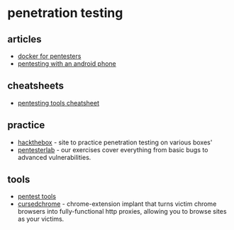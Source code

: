 * penetration testing
** articles
- [[https://blog.ropnop.com/docker-for-pentesters][docker for pentesters]]
- [[https://www.peerlyst.com/posts/pentesting-with-an-android-phone-part-1-preparing-the-phone-david-dunmore?trk=profile_page_overview_panel_posts][pentesting with an android phone]]

** cheatsheets
- [[https://highon.coffee/blog/penetration-testing-tools-cheat-sheet/][pentesting tools cheatsheet]]

** practice
- [[https://www.hackthebox.eu/][hackthebox]] - site to practice penetration testing on various boxes'
- [[https://www.pentesterlab.com/][pentesterlab]] - our exercises cover everything from basic bugs to advanced vulnerabilities.

** tools
- [[https://prune2000.github.io/tools/pentest/][pentest tools]]
- [[https://github.com/mandatoryprogrammer/cursedchrome][cursedchrome]] - chrome-extension implant that turns victim chrome browsers into fully-functional http proxies, allowing you to browse sites as your victims.
